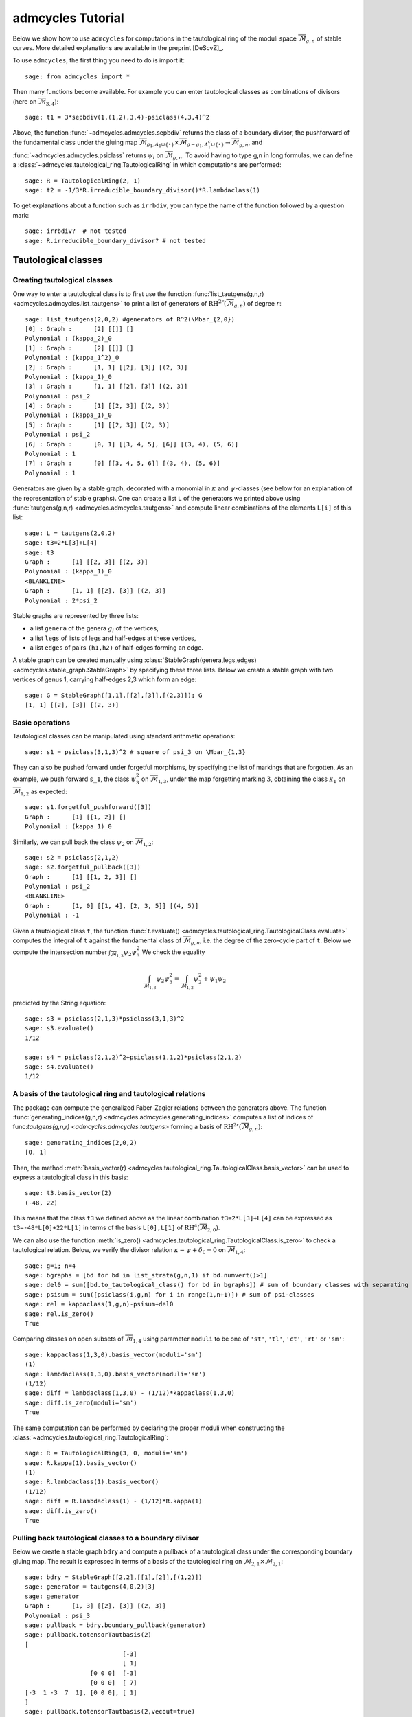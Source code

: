 .. linkall

.. _tutorial:

******************
admcycles Tutorial
******************

Below we show how to use ``admcycles`` for computations in the tautological
ring of the moduli space :math:`\overline{\mathcal{M}}_{g,n}` of stable curves.
More detailed explanations are available in the preprint
[DeScvZ]_.

To use ``admcycles``, the first thing you need to do is import it::

    sage: from admcycles import *

Then many functions become available. For example you can enter tautological
classes as combinations of divisors (here on
:math:`\overline{\mathcal{M}}_{3,4}`)::

    sage: t1 = 3*sepbdiv(1,(1,2),3,4)-psiclass(4,3,4)^2

Above, the function :func:`~admcycles.admcycles.sepbdiv` returns the class of a boundary
divisor, the pushforward of the fundamental class under the gluing map
:math:`\overline{\mathcal{M}}_{g_1, A_1 \cup \{\bullet\}} \times
\overline{\mathcal{M}}_{g-g_1, A_1^c \cup \{\bullet\}} \to
\overline{\mathcal{M}}_{g, n}`, and :func:`~admcycles.admcycles.psiclass` returns
:math:`\psi_i` on :math:`\overline{\mathcal{M}}_{g,n}`. To avoid having to type g,n in long
formulas, we can define a :class:`~admcycles.tautological_ring.TautologicalRing`
in which computations are performed::

    sage: R = TautologicalRing(2, 1)
    sage: t2 = -1/3*R.irreducible_boundary_divisor()*R.lambdaclass(1)

To get explanations about a function such as ``irrbdiv``, you can type the name
of the function followed by a question mark::

    sage: irrbdiv?  # not tested
    sage: R.irreducible_boundary_divisor? # not tested

Tautological classes
====================

Creating tautological classes
-----------------------------

One way to enter a tautological class is to first use the function
:func:`list_tautgens(g,n,r) <admcycles.admcycles.list_tautgens>` to print a list of
generators of :math:`\mathrm{RH}^{2r}(\overline{\mathcal{M}}_{g,n})` of degree :math:`r`::

    sage: list_tautgens(2,0,2) #generators of R^2(\Mbar_{2,0})
    [0] : Graph :      [2] [[]] []
    Polynomial : (kappa_2)_0
    [1] : Graph :      [2] [[]] []
    Polynomial : (kappa_1^2)_0
    [2] : Graph :      [1, 1] [[2], [3]] [(2, 3)]
    Polynomial : (kappa_1)_0
    [3] : Graph :      [1, 1] [[2], [3]] [(2, 3)]
    Polynomial : psi_2
    [4] : Graph :      [1] [[2, 3]] [(2, 3)]
    Polynomial : (kappa_1)_0
    [5] : Graph :      [1] [[2, 3]] [(2, 3)]
    Polynomial : psi_2
    [6] : Graph :      [0, 1] [[3, 4, 5], [6]] [(3, 4), (5, 6)]
    Polynomial : 1
    [7] : Graph :      [0] [[3, 4, 5, 6]] [(3, 4), (5, 6)]
    Polynomial : 1

Generators are given by a stable graph, decorated with a monomial in
:math:`\kappa` and :math:`\psi`-classes (see below for an explanation of the
representation of stable graphs). One can create a list ``L`` of the generators
we printed above using :func:`tautgens(g,n,r) <admcycles.admcycles.tautgens>`
and compute linear combinations of the elements ``L[i]`` of this list::

    sage: L = tautgens(2,0,2)
    sage: t3=2*L[3]+L[4]
    sage: t3
    Graph :      [1] [[2, 3]] [(2, 3)]
    Polynomial : (kappa_1)_0
    <BLANKLINE>
    Graph :      [1, 1] [[2], [3]] [(2, 3)]
    Polynomial : 2*psi_2

Stable graphs are represented by three lists:

* a list ``genera`` of the genera :math:`g_i` of the vertices,
* a list ``legs`` of lists of legs and half-edges at these vertices,
* a list ``edges`` of pairs ``(h1,h2)`` of half-edges forming an edge.

A stable graph can be created manually using
:class:`StableGraph(genera,legs,edges) <admcycles.stable_graph.StableGraph>` by
specifying these three lists. Below we create a stable graph with two vertices
of genus 1, carrying half-edges 2,3 which form an edge::

    sage: G = StableGraph([1,1],[[2],[3]],[(2,3)]); G
    [1, 1] [[2], [3]] [(2, 3)]

Basic operations
----------------

Tautological classes can be manipulated using standard arithmetic operations::

    sage: s1 = psiclass(3,1,3)^2 # square of psi_3 on \Mbar_{1,3}

They can also be pushed forward under forgetful morphisms, by specifying the
list of markings that are forgotten. As an example, we push forward ``s_1``,
the class :math:`\psi_3^2` on :math:`\overline{\mathcal{M}}_{1,3}`, under the
map forgetting marking :math:`3`, obtaining the class :math:`\kappa_1` on
:math:`\overline{\mathcal{M}}_{1,2}` as expected::

    sage: s1.forgetful_pushforward([3])
    Graph :      [1] [[1, 2]] []
    Polynomial : (kappa_1)_0

Similarly, we can pull back the class :math:`\psi_2` on :math:`\overline{\mathcal{M}}_{1,2}`::

    sage: s2 = psiclass(2,1,2)
    sage: s2.forgetful_pullback([3])
    Graph :      [1] [[1, 2, 3]] []
    Polynomial : psi_2
    <BLANKLINE>
    Graph :      [1, 0] [[1, 4], [2, 3, 5]] [(4, 5)]
    Polynomial : -1

Given a tautological class ``t``, the function :func:`t.evaluate()
<admcycles.tautological_ring.TautologicalClass.evaluate>` computes the integral
of ``t`` against the fundamental class of :math:`\overline{\mathcal{M}}_{g,n}`,
i.e. the degree of the zero-cycle part of ``t``. Below we compute the
intersection number :math:`\int_{\overline{\mathcal{M}}_{1,3}} \psi_2 \psi_3^2`
We check the equality

.. math::

    \int_{\overline{\mathcal{M}}_{1,3}} \psi_2 \psi_3^2 = \int_{\overline{\mathcal{M}}_{1,2}} \psi_2^2 + \psi_1 \psi_2

predicted by the String equation::

    sage: s3 = psiclass(2,1,3)*psiclass(3,1,3)^2
    sage: s3.evaluate()
    1/12

    sage: s4 = psiclass(2,1,2)^2+psiclass(1,1,2)*psiclass(2,1,2)
    sage: s4.evaluate()
    1/12

A basis of the tautological ring and tautological relations
-----------------------------------------------------------

The package can compute the generalized Faber-Zagier relations between the
generators above. The function :func:`generating_indices(g,n,r)
<admcycles.admcycles.generating_indices>` computes a list of indices of
func:`tautgens(g,n,r) <admcycles.admcycles.tautgens>` forming a basis of
:math:`\mathrm{RH}^{2r}(\overline{\mathcal{M}}_{g,n})`::

    sage: generating_indices(2,0,2)
    [0, 1]

Then, the method :meth:`basis_vector(r)
<admcycles.tautological_ring.TautologicalClass.basis_vector>` can be used to
express a tautological class in this basis::

    sage: t3.basis_vector(2)
    (-48, 22)

This means that the class ``t3`` we defined above as the linear combination
``t3=2*L[3]+L[4]`` can be expressed as ``t3=-48*L[0]+22*L[1]`` in terms of the
basis ``L[0],L[1]`` of :math:`\mathrm{RH}^{4}(\overline{\mathcal{M}}_{2,0})`.

We can also use the function :meth:`is_zero()
<admcycles.tautological_ring.TautologicalClass.is_zero>` to check a
tautological relation.  Below, we verify the divisor relation :math:`\kappa -
\psi + \delta_0 = 0` on :math:`\overline{\mathcal{M}}_{1,4}`::

    sage: g=1; n=4
    sage: bgraphs = [bd for bd in list_strata(g,n,1) if bd.numvert()>1]
    sage: del0 = sum([bd.to_tautological_class() for bd in bgraphs]) # sum of boundary classes with separating node
    sage: psisum = sum([psiclass(i,g,n) for i in range(1,n+1)]) # sum of psi-classes
    sage: rel = kappaclass(1,g,n)-psisum+del0
    sage: rel.is_zero()
    True

Comparing classes on open subsets of :math:`\overline{\mathcal{M}}_{1,4}` using
parameter ``moduli`` to be one of ``'st'``, ``'tl'``, ``'ct'``, ``'rt'`` or
``'sm'``::

    sage: kappaclass(1,3,0).basis_vector(moduli='sm')
    (1)
    sage: lambdaclass(1,3,0).basis_vector(moduli='sm')
    (1/12)
    sage: diff = lambdaclass(1,3,0) - (1/12)*kappaclass(1,3,0)
    sage: diff.is_zero(moduli='sm')
    True

The same computation can be performed by declaring the proper moduli when constructing
the :class:`~admcycles.tautological_ring.TautologicalRing`::

    sage: R = TautologicalRing(3, 0, moduli='sm')
    sage: R.kappa(1).basis_vector()
    (1)
    sage: R.lambdaclass(1).basis_vector()
    (1/12)
    sage: diff = R.lambdaclass(1) - (1/12)*R.kappa(1)
    sage: diff.is_zero()
    True

Pulling back tautological classes to a boundary divisor
-------------------------------------------------------

Below we create a stable graph ``bdry`` and compute a pullback of a
tautological class under the corresponding boundary gluing map. The result is
expressed in terms of a basis of the tautological ring on
:math:`\overline{\mathcal{M}}_{2,1} \times \overline{\mathcal{M}}_{2,1}`::

    sage: bdry = StableGraph([2,2],[[1],[2]],[(1,2)])
    sage: generator = tautgens(4,0,2)[3]
    sage: generator
    Graph :      [1, 3] [[2], [3]] [(2, 3)]
    Polynomial : psi_3
    sage: pullback = bdry.boundary_pullback(generator)
    sage: pullback.totensorTautbasis(2)
    [
                               [-3]
                               [ 1]
                      [0 0 0]  [-3]
                      [0 0 0]  [ 7]
    [-3  1 -3  7  1], [0 0 0], [ 1]
    ]
    sage: pullback.totensorTautbasis(2,vecout=true)
    (-3, 1, -3, 7, 1, 0, 0, 0, 0, 0, 0, 0, 0, 0, -3, 1, -3, 7, 1)

We can see that in the Kunneth decomposition of
:math:`\mathrm{H}^4(\overline{\mathcal{M}}_{2,1} \times
\overline{\mathcal{M}}_{2,1})` the pullback has no component along
:math:`\mathrm{H}^2(\overline{\mathcal{M}}_{2,1}) \otimes
\mathrm{H}^2(\overline{\mathcal{M}}_{2,1})` and the contributions to
:math:`\mathrm{H}^0(\overline{\mathcal{M}}_{2,1}) \otimes
\mathrm{H}^4(\overline{\mathcal{M}}_{2,1})` and
:math:`\mathrm{H}^4(\overline{\mathcal{M}}_{2,1}) \otimes
\mathrm{H}^0(\overline{\mathcal{M}}_{2,1})` are symmetric, as expected.

Pushing forward classes from the boundary
-----------------------------------------

We can also compute the pushforward of the product of classes under a boundary
gluing map::

    sage: B = StableGraph([2,1],[[4,1,2],[3,5]],[(4,5)])
    sage: Bclass = B.boundary_pushforward() # class of undecorated boundary divisor
    sage: si1 = B.boundary_pushforward([fundclass(2,3),-psiclass(2,1,2)]); si1
    Graph :      [2, 1] [[4, 1, 2], [3, 5]] [(4, 5)]
    Polynomial : -psi_5
    sage: si2 = B.boundary_pushforward([-psiclass(1,2,3),fundclass(1,2)]); si2
    Graph :      [2, 1] [[4, 1, 2], [3, 5]] [(4, 5)]
    Polynomial : -psi_4

si1 is obtained by pushing forward the fundamental class on the genus 2 vertex
times :math:`-\psi_h` on the second vertex (where :math:`h` is the half-edge).
We can then check the self-intersection formula for the boundary divisor
above::

    sage: (Bclass*Bclass-si1-si2).is_zero()
    True

Special cycle classes
=====================

Double ramification cycles
--------------------------

Double ramification cycles are computed by the function
:func:`~admcycles.double_ramification_cycle.DR_cycle`. Below we verify a
multiplicativity relation between DR-cycles from the paper
[HoPiSc19]_::

    sage: A = vector((2,4,-6)); B = vector((-3,-1,4))
    sage: diff = DR_cycle(1,A)*DR_cycle(1,B)-DR_cycle(1,A)*DR_cycle(1,A+B)
    sage: diff.is_zero(moduli='tl') # vanishing on treelike locus
    True
    sage: diff.is_zero(moduli='st') # does not vanish on locus of all stable curves
    False

Calculating DR-cycles as classes with polynomial coefficients in the input::

    sage: R.<a1,a2,a3,b1,b2,b3> = PolynomialRing(QQ,6)
    sage: A = vector((a1,a2,a3)); B = vector((b1,b2,b3))
    sage: diff = DR_cycle(1,A)*DR_cycle(1,B)-DR_cycle(1,A)*DR_cycle(1,A+B)
    sage: diff.is_zero(moduli='tl')
    True

Checking intersection numbers of DR-cycles with lambdaclass from [BuRo]_::

    sage: intersect = DR_cycle(1,A)*DR_cycle(1,B)*lambdaclass(1,1,3)
    sage: f = intersect.evaluate(); factor(f)
    (1/216) * (a2*b1 - a3*b1 - a1*b2 + a3*b2 + a1*b3 - a2*b3)^2
    sage: g = f.subs({a3:-a1-a2,b3:-b1-b2}); factor(g)
    (1/24) * (a2*b1 - a1*b2)^2

Strata of k-differentials
-------------------------

Strata of k-differentials using :func:`~admcycles.stratarecursion.Strataclass` with ``mu`` vector of
zero and pole multiplicities::

    sage: L = Strataclass(2,1,(3,-1)); L.is_zero()
    True
    sage: L = Strataclass(2,1,(2,)); (L-Hyperell(2,1)).is_zero()
    True

Generalized lambda classes
--------------------------

Computing Chern classes of :math:`R \pi_* \mathcal{O}(D)` for the universal
curve :math:`\mathcal{C}_{g,n} \to \overline{\mathcal{M}}_{g,n}` using
:func:`~admcycles.GRRcomp.generalized_lambda`::

    sage: g=3; n=1
    sage: l=1; d=[0]; a=[]
    sage: s = lambdaclass(2,g,n)
    sage: t = generalized_lambda(2,l,d,a,g,n)
    sage: (s-t).is_zero()
    True

Admissible cover cycles
-----------------------
Hyperelliptic and bielliptic cycles
^^^^^^^^^^^^^^^^^^^^^^^^^^^^^^^^^^^

Computing the cycle of the hyperelliptic locus in genus 3::

    sage: H = Hyperell(3,0,0)

The cycle of hyperelliptic curves of genus 3 with 0 marked fixed points of
the involution and 0 marked pairs of conjugate points::

    sage: H.basis_vector()
    (3/4, -9/4, -1/8)

We compare with the known expression :math:`H=9 \cdot \lambda_1-\delta_0-3\cdot \delta_1`::

    sage: H2 = 9*lambdaclass(1,3,0)-(1/2)*irrbdiv(3,0)-3*sepbdiv(1,(),3,0)
    sage: H2.basis_vector()
    (3/4, -9/4, -1/8)

Creating and identifying general admissible cover cycles
^^^^^^^^^^^^^^^^^^^^^^^^^^^^^^^^^^^^^^^^^^^^^^^^^^^^^^^^

Below we define the group :math:`G=\mathbb{Z}/2\mathbb{Z}` and ramification
data ``H``, specifying that we look at double covers with two points of
stabilizer ``G[1]``, which is the generator of the group :math:`G`::

    sage: G = PermutationGroup([(1,2)]) # G=Z/2Z
    sage: H = HurData(G,[G[1],G[1]])

An example with this ramification behaviour is the locus of bielliptic curves
:math:`(C,p,q)` in :math:`\overline{\mathcal{M}}_{2,2}` of genus 2 curves
:math:`C`  admitting a double cover of an elliptic curve with marked
ramification points :math:`p,q` . The following identifies the class of this
locus in terms of the generating set ``tautgens(2,2,3)`` of
:math:`\mathrm{RH}^6(\overline{\mathcal{M}}_{2,2})`::

    sage: vbeta = Hidentify(2,H,vecout=true) # not tested (too long)
    sage: vector(vbeta) # not tested (too long)

If instead we wanted to specify a locus with two points of generator ``G[1]``
and one pair of points with generator ``G[0]``, we would consider::

    sage: H2 = HurData(G,[G[1],G[1],G[0]])

We can also identify the pushforward of the locus of bielliptic curves
:math:`(C,p,q)` under the map forgetting both markings, obtaining (a multiple
of) the locus of bielliptic curves :math:`C` inside
:math:`\overline{\mathcal{M}}_{2,0}`. For this we use the optional parameter
``markings`` to specify that no marking should be remembered::

    sage: G = PermutationGroup([(1,2)])
    sage: H = HurData(G,[G[1],G[1]])
    sage: Biell = Hidentify(2,H,markings=[])
    sage: Biell.basis_vector(1)
    (30, -9)

We can compare this to a known formula :math:`[\overline{B}_2] = 3/2
\delta_{\text{irr}} + 3 \delta_1`. When entering this, note that ``irrbdiv``
returns two times the class :math:`\delta_{\text{irr}}` since in general the
convention is not to divide by automorphisms of stable graphs::

    sage: g=2; n=0
    sage: Biell2 = 3/4*irrbdiv(g,n)+ 3*sepbdiv(1,(),g,n)
    sage: Biell2.basis_vector(1)
    (15/2, -9/4)

Example: Hurwitz-Hodge integrals
--------------------------------

Computing the Hurwitz-Hodge integral :math:`\int_{\overline{B}_{2,2,0}} \lambda_2`::

    sage: (Biell*lambdaclass(2,2,0)).evaluate()
    1/48

Computing Hurwitz-Hodge integral of cyclic triple covers of genus 0 curves
against :math:`\lambda_1`, see [OwSo]_::

    sage: G = PermutationGroup([(1,2,3)])
    sage: g1 = G('(1,2,3)')
    sage: g2 = G('(1,3,2)')
    sage: H = HurData(G,[g1, g1, g2, g2]) #n=2, m=2
    sage: t = Hidentify(2,H,markings=[])
    sage: (t*lambdaclass(1,2,0)).evaluate()
    2/9

Moduli space of Abelian differentials
=====================================

The submodule ``admcycles.diffstrata`` allows to perform computations in the moduli
space of multi-scale differentials as described in [BaChGeGrMo]_. To use it, the first
thing to do is to import it::

    sage: from admcycles.diffstrata import *

The object :class:`admcycles.diffstrata.generalisedstratum.Stratum` represents a stratum
of differentials on Riemann surface, that is the moduli space
`(X, p_1, \ldots, p_n, \omega)` where `X` is a Riemann surface, the `p_i` are distinct
marked points on `X` and `\omega` is a differential with prescribed divisor supported
on the `p_i`. Here are the two strata of holomorphic differentials in genus 2::

    sage: S2 = Stratum((2,))  # single zero
    sage: S11 = Stratum((1,1)) # two simple zeros

Given a stratum, one can build associated cohomology classes in the associated
tautological ring and evaluate them against the fundamental class::

    sage: (S11.xi^2 * S11.psi(1) * S11.psi(2)).evaluate()
    -1/720

Or its Euler characteristic (see [CoMoZa-b]_)::

    sage: S2.euler_characteristic()
    -1/40
    sage: S11.euler_characteristic()
    1/30

The complete documentation of the package is available in [CoMoZa-a]_.

Citing ``admcycles`` and ``diffstrata``
=======================================

If you use ``admcycles`` in your research, consider citing the preprint [DeScvZ]_ and additionally, if your computations use the moduli space of multiscale differentials, consider citing [CoMoZa-a]_.
